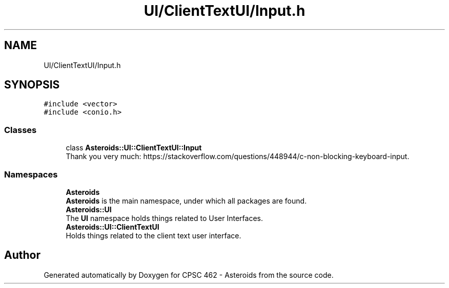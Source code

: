 .TH "UI/ClientTextUI/Input.h" 3 "Fri Dec 14 2018" "CPSC 462 - Asteroids" \" -*- nroff -*-
.ad l
.nh
.SH NAME
UI/ClientTextUI/Input.h
.SH SYNOPSIS
.br
.PP
\fC#include <vector>\fP
.br
\fC#include <conio\&.h>\fP
.br

.SS "Classes"

.in +1c
.ti -1c
.RI "class \fBAsteroids::UI::ClientTextUI::Input\fP"
.br
.RI "Thank you very much: https://stackoverflow.com/questions/448944/c-non-blocking-keyboard-input\&. "
.in -1c
.SS "Namespaces"

.in +1c
.ti -1c
.RI " \fBAsteroids\fP"
.br
.RI "\fBAsteroids\fP is the main namespace, under which all packages are found\&. "
.ti -1c
.RI " \fBAsteroids::UI\fP"
.br
.RI "The \fBUI\fP namespace holds things related to User Interfaces\&. "
.ti -1c
.RI " \fBAsteroids::UI::ClientTextUI\fP"
.br
.RI "Holds things related to the client text user interface\&. "
.in -1c
.SH "Author"
.PP 
Generated automatically by Doxygen for CPSC 462 - Asteroids from the source code\&.
